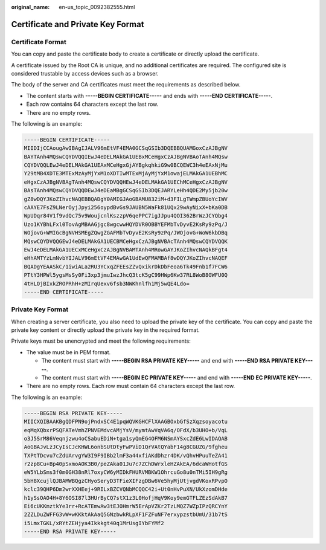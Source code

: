 :original_name: en-us_topic_0092382555.html

.. _en-us_topic_0092382555:

Certificate and Private Key Format
==================================

Certificate Format
------------------

You can copy and paste the certificate body to create a certificate or directly upload the certificate.

A certificate issued by the Root CA is unique, and no additional certificates are required. The configured site is considered trustable by access devices such as a browser.

The body of the server and CA certificates must meet the requirements as described below.

-  The content starts with **-----BEGIN CERTIFICATE-----** and ends with **-----END CERTIFICATE-----**.
-  Each row contains 64 characters except the last row.
-  There are no empty rows.

The following is an example:

.. code-block::

   -----BEGIN CERTIFICATE-----
   MIIDIjCCAougAwIBAgIJALV96mEtVF4EMA0GCSqGSIb3DQEBBQUAMGoxCzAJBgNV
   BAYTAnh4MQswCQYDVQQIEwJ4eDELMAkGA1UEBxMCeHgxCzAJBgNVBAoTAnh4MQsw
   CQYDVQQLEwJ4eDELMAkGA1UEAxMCeHgxGjAYBgkqhkiG9w0BCQEWC3h4eEAxNjMu
   Y29tMB4XDTE3MTExMzAyMjYxM1oXDTIwMTExMjAyMjYxM1owajELMAkGA1UEBhMC
   eHgxCzAJBgNVBAgTAnh4MQswCQYDVQQHEwJ4eDELMAkGA1UEChMCeHgxCzAJBgNV
   BAsTAnh4MQswCQYDVQQDEwJ4eDEaMBgGCSqGSIb3DQEJARYLeHh4QDE2My5jb20w
   gZ8wDQYJKoZIhvcNAQEBBQADgY0AMIGJAoGBAMU832iM+d3FILgTWmpZBUoYcIWV
   cAAYE7FsZ9LNerOyjJpyi256oypdBvGs9JAUBN5WaFk81UQx29wAyNixX+bKa0DB
   WpUDqr84V1f9vdQc75v9WoujcnlKszzpV6qePPC7igJJpu4QOI362BrWzJCYQbg4
   Uzo1KYBhLFxl0TovAgMBAAGjgc8wgcwwHQYDVR0OBBYEFMbTvDyvE2KsRy9zPq/J
   WOjovG+WMIGcBgNVHSMEgZQwgZGAFMbTvDyvE2KsRy9zPq/JWOjovG+WoW6kbDBq
   MQswCQYDVQQGEwJ4eDELMAkGA1UECBMCeHgxCzAJBgNVBAcTAnh4MQswCQYDVQQK
   EwJ4eDELMAkGA1UECxMCeHgxCzAJBgNVBAMTAnh4MRowGAYJKoZIhvcNAQkBFgt4
   eHhAMTYzLmNvbYIJALV96mEtVF4EMAwGA1UdEwQFMAMBAf8wDQYJKoZIhvcNAQEF
   BQADgYEAASkC/1iwiALa2RU3YCxqZFEEsZZvQxikrDkDbFeoa6Tk49Fnb1f7FCW6
   PTtY3HPWl5ygsMsSy0Fi3xp3jmuIwzJhcQ3tcK5gC99HWp6Kw37RL8WoB8GWFU0Q
   4tHLOjBIxkZROPRhH+zMIrqUexv6fsb3NWKhnlfh1Mj5wQE4Ldo=
   -----END CERTIFICATE-----

Private Key Format
------------------

When creating a server certificate, you also need to upload the private key of the certificate. You can copy and paste the private key content or directly upload the private key in the required format.

Private keys must be unencrypted and meet the following requirements:

-  The value must be in PEM format.

   -  The content must start with **-----BEGIN RSA PRIVATE KEY-----** and end with **-----END RSA PRIVATE KEY-----**.
   -  The content must start with **-----BEGIN EC PRIVATE KEY-----** and end with **-----END EC PRIVATE KEY-----**.

-  There are no empty rows. Each row must contain 64 characters except the last row.

The following is an example:

.. code-block::

   -----BEGIN RSA PRIVATE KEY-----
   MIICXQIBAAKBgQDFPN9ojPndxSC4E1pqWQVKGHCFlXAAGBOxbGfSzXqzsoyacotu
   eqMqXQbxrPSQFATeVmhZPNVEMdvcAMjYsV/mymtAwVqVA6q/OFdX/b3UHO+b/VqL
   o3J5SrM86Veqnjzwu4oCSabuEDiN+tga1syQmEG4OFM6NSmAYSxcZdE6LwIDAQAB
   AoGBAJvLzJCyIsCJcKHWL6onbSUtDtyFwPViD1QrVAtQYabF14g8CGUZG/9fgheu
   TXPtTDcvu7cZdUArvgYW3I9F9IBb2lmF3a44xfiAKdDhzr4DK/vQhvHPuuTeZA41
   r2zp8Cu+Bp40pSxmoAOK3B0/peZAka01Ju7c7ZChDWrxleHZAkEA/6dcaWHotfGS
   eW5YLbSms3f0m0GH38nRl7oxyCW6yMIDkFHURVMBKW1OhrcuGo8u0nTMi5IH9gRg
   5bH8XcujlQJBAMWBQgzCHyoSeryD3TFieXIFzgDBw6Ve5hyMjUtjvgdVKoxRPvpO
   kclc39QHP6Dm2wrXXHEej+9RILxBZCVQNbMCQQC42i+Ut0nHvPuXN/UkXzomDHde
   h1ySsOAO4H+8Y6OSI87l3HUrByCQ7stX1z3L0HofjHqV9Koy9emGTFLZEzSdAkB7
   Ei6cUKKmztkYe3rr+RcATEmwAw3tEJOHmrW5ErApVZKr2TzLMQZ7WZpIPzQRCYnY
   2ZZLDuZWFFG3vW+wKKktAkAaQ5GNzbwkRLpXF1FZFuNF7erxypzstbUmU/31b7tS
   i5LmxTGKL/xRYtZEHjya4Ikkkgt40q1MrUsgIYbFYMf2
   -----END RSA PRIVATE KEY-----
